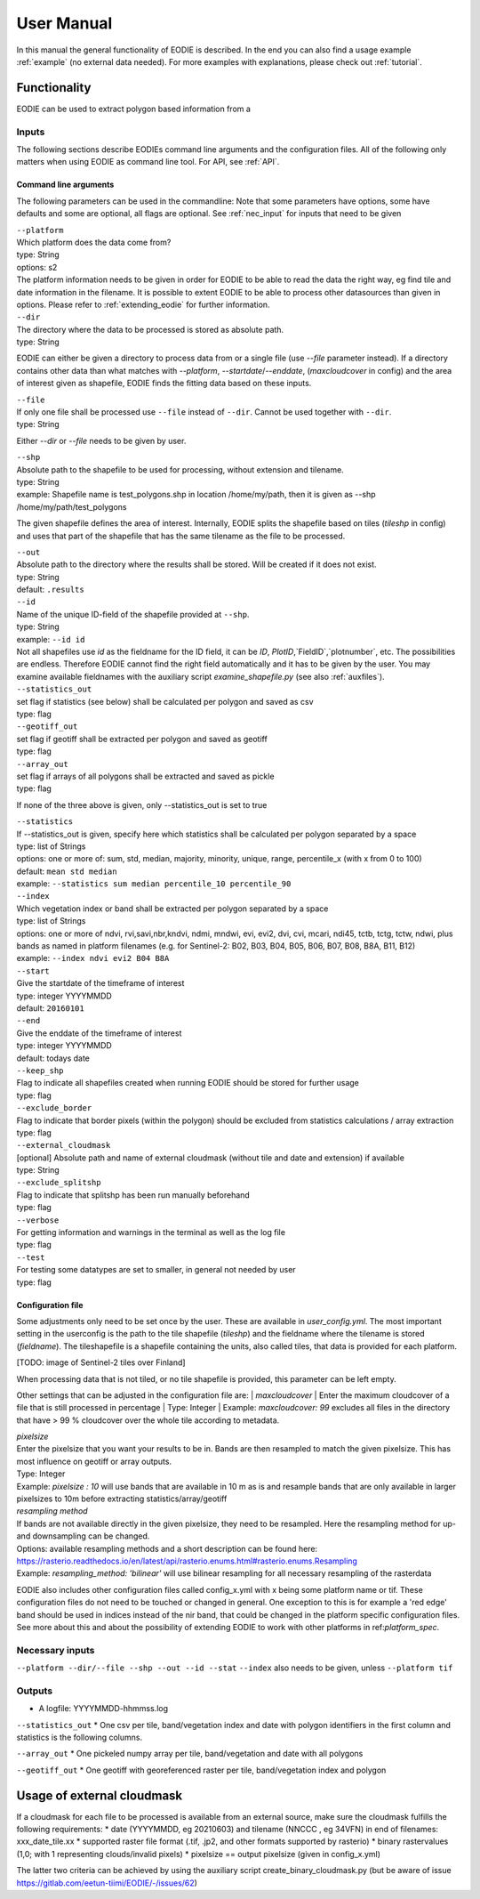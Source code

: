 User Manual
============

In this manual the general functionality of EODIE is described. In the end you can also find a usage example :ref:`example` (no external data needed).
For more examples with explanations, please check out :ref:`tutorial`.

Functionality
------------- 

EODIE can be used to extract polygon based information from a 


Inputs 
^^^^^^^

The following sections describe EODIEs command line arguments and the configuration files. All of the following only matters when using EODIE as command line tool. For API, see :ref:`API`.

Command line arguments
++++++++++++++++++++++

The following parameters can be used in the commandline:
Note that some parameters have options, some have defaults and some are optional, all flags are optional. See :ref:`nec_input` for inputs that need to be given 

| ``--platform``
| Which platform does the data come from? 
| type: String
| options: s2
| The platform information needs to be given in order for EODIE to be able to read the data the right way, eg find tile and date information in the filename. It is possible to extent EODIE to be able to process other datasources than given in options. Please refer to :ref:`extending_eodie` for further information.

| ``--dir``
| The directory where the data to be processed is stored as absolute path. 
| type: String
EODIE can either be given a directory to process data from or a single file (use `--file` parameter instead). If a directory contains other data than what matches with `--platform`, `--startdate`/`--enddate`, (`maxcloudcover` in config) and the area of interest given as shapefile, EODIE finds the fitting data based on these inputs.

| ``--file``
| If only one file shall be processed use ``--file`` instead of ``--dir``. Cannot be used together with ``--dir``.
| type: String
Either `--dir` or `--file` needs to be given by user.

| ``--shp``
| Absolute path to the shapefile to be used for processing, without extension and tilename.
| type: String
| example: Shapefile name is test_polygons.shp in location /home/my/path, then it is given as --shp /home/my/path/test_polygons
The given shapefile defines the area of interest. Internally, EODIE splits the shapefile based on tiles (`tileshp` in config) and uses that part of the shapefile that has the same tilename as the file to be processed.

| ``--out``
| Absolute path to the directory where the results shall be stored. Will be created if it does not exist.
| type: String
| default: ``.results``

| ``--id``
| Name of the unique ID-field of the shapefile provided at ``--shp``.
| type: String
| example: ``--id id``
| Not all shapefiles use `id` as the fieldname for the ID field, it can be `ID`, `PlotID`,`FieldID`,`plotnumber`, etc. The possibilities are endless. Therefore EODIE cannot find the right field automatically and it has to be given by the user. You may examine available fieldnames with the auxiliary script `examine_shapefile.py` (see also :ref:`auxfiles`).

| ``--statistics_out``
| set flag if statistics (see below) shall be calculated per polygon and saved as csv
| type: flag

| ``--geotiff_out``
| set flag if geotiff shall be extracted per polygon and saved as geotiff
| type: flag

| ``--array_out``
| set flag if arrays of all polygons shall be extracted and saved as pickle
| type: flag
If none of the three above is given, only --statistics_out is set to true

| ``--statistics``
| If --statistics_out is given, specify here which statistics shall be calculated per polygon separated by a space
| type: list of Strings
| options: one or more of: sum, std, median, majority, minority, unique, range, percentile_x (with x from 0 to 100)
| default: ``mean std median``
| example: ``--statistics sum median percentile_10 percentile_90``

| ``--index``
| Which vegetation index or band shall be extracted per polygon separated by a space
| type: list of Strings
| options: one or more of ndvi, rvi,savi,nbr,kndvi, ndmi, mndwi, evi, evi2, dvi, cvi, mcari, ndi45, tctb, tctg, tctw, ndwi, plus bands as named in platform filenames (e.g. for Sentinel-2: B02, B03, B04, B05, B06, B07, B08, B8A, B11, B12)
| example: ``--index ndvi evi2 B04 B8A``

| ``--start``
| Give the startdate of the timeframe of interest
| type: integer YYYYMMDD
| default: ``20160101``

| ``--end``
| Give the enddate of the timeframe of interest
| type: integer YYYYMMDD
| default: todays date

| ``--keep_shp``
| Flag to indicate all shapefiles created when running EODIE should be stored for further usage
| type: flag 

| ``--exclude_border``
| Flag to indicate that border pixels (within the polygon) should be excluded from statistics calculations / array extraction
| type: flag

| ``--external_cloudmask``
| [optional] Absolute path and name of external cloudmask (without tile and date and extension) if available
| type: String

| ``--exclude_splitshp``
| Flag to indicate that splitshp has been run manually beforehand
| type: flag

| ``--verbose``
| For getting information and warnings in the terminal as well as the log file
| type: flag

| ``--test``
| For testing some datatypes are set to smaller, in general not needed by user 
| type: flag


Configuration file
+++++++++++++++++++

Some adjustments only need to be set once by the user. These are available in `user_config.yml`.
The most important setting in the userconfig is the path to the tile shapefile (`tileshp`) and the fieldname where the tilename is stored (`fieldname`).
The tileshapefile is a shapefile containing the units, also called tiles, that data is provided for each platform. 

[TODO: image of Sentinel-2 tiles over Finland]

When processing data that is not tiled, or no tile shapefile is provided, this parameter can be left empty.

Other settings that can be adjusted in the configuration file are:
| `maxcloudcover`
| Enter the maximum cloudcover of a file that is still processed in percentage
| Type: Integer
| Example: `maxcloudcover: 99` excludes all files in the directory that have > 99 % cloudcover over the whole tile according to metadata.

| `pixelsize` 
| Enter the pixelsize that you want your results to be in. Bands are then resampled to match the given pixelsize. This has most influence on geotiff or array outputs.
| Type: Integer
| Example: `pixelsize : 10` will use bands that are available in 10 m as is and resample bands that are only available in larger pixelsizes to 10m before extracting statistics/array/geotiff

| `resampling method`
| If bands are not available directly in the given pixelsize, they need to be resampled. Here the resampling method for up- and downsampling can be changed.
| Options: available resampling methods and a short description can be found here: https://rasterio.readthedocs.io/en/latest/api/rasterio.enums.html#rasterio.enums.Resampling
| Example: `resampling_method: 'bilinear'` will use bilinear resampling for all necessary resampling of the rasterdata

EODIE also includes other configuration files called config_x.yml with x being some platform name or tif. These configuration files do not need to be touched or changed in general. One exception to this is for example a 'red edge' band should be used in indices instead of the nir band, that could be changed in the platform specific configuration files. See more about this and about the possibility of extending EODIE to work with other platforms in ref:`platform_spec`.

.. _nec_input:

Necessary inputs
^^^^^^^^^^^^^^^^^

``--platform --dir/--file --shp --out --id --stat``
``--index`` also needs to be given, unless ``--platform tif``


Outputs
^^^^^^^^

* A logfile: YYYYMMDD-hhmmss.log 

``--statistics_out``
* One csv per tile, band/vegetation index and date with polygon identifiers in the first column and statistics is the following columns.

``--array_out``
* One pickeled numpy array per tile, band/vegetation and date with all polygons

``--geotiff_out``
* One geotiff with georeferenced raster per tile, band/vegetation index and polygon


Usage of external cloudmask
----------------------------

If a cloudmask for each file to be processed is available from an external source, make sure the cloudmask fulfills the following requirements:
* date (YYYYMMDD, eg 20210603) and tilename (NNCCC , eg 34VFN) in end of filenames: xxx_date_tile.xx
* supported raster file format (.tif, .jp2, and other formats supported by rasterio)
* binary rastervalues (1,0; with 1 representing clouds/invalid pixels)
* pixelsize == output pixelsize (given in config_x.yml)

The latter two criteria can be achieved by using the auxiliary script create_binary_cloudmask.py (but be aware of issue https://gitlab.com/eetun-tiimi/EODIE/-/issues/62)


